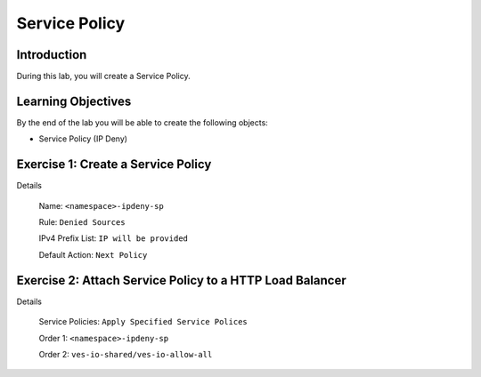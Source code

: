 Service Policy
==============

Introduction
------------

During this lab, you will create a Service Policy.

Learning Objectives
-------------------

By the end of the lab you will be able to create the following objects:

- Service Policy (IP Deny)

Exercise 1: Create a Service Policy
-----------------------------------

Details

    Name: ``<namespace>-ipdeny-sp``

    Rule: ``Denied Sources``

    IPv4 Prefix List: ``IP will be provided``

    Default Action: ``Next Policy``

Exercise 2: Attach Service Policy to a HTTP Load Balancer
---------------------------------------------------------

Details

    Service Policies: ``Apply Specified Service Polices``

    Order 1: ``<namespace>-ipdeny-sp``

    Order 2: ``ves-io-shared/ves-io-allow-all``